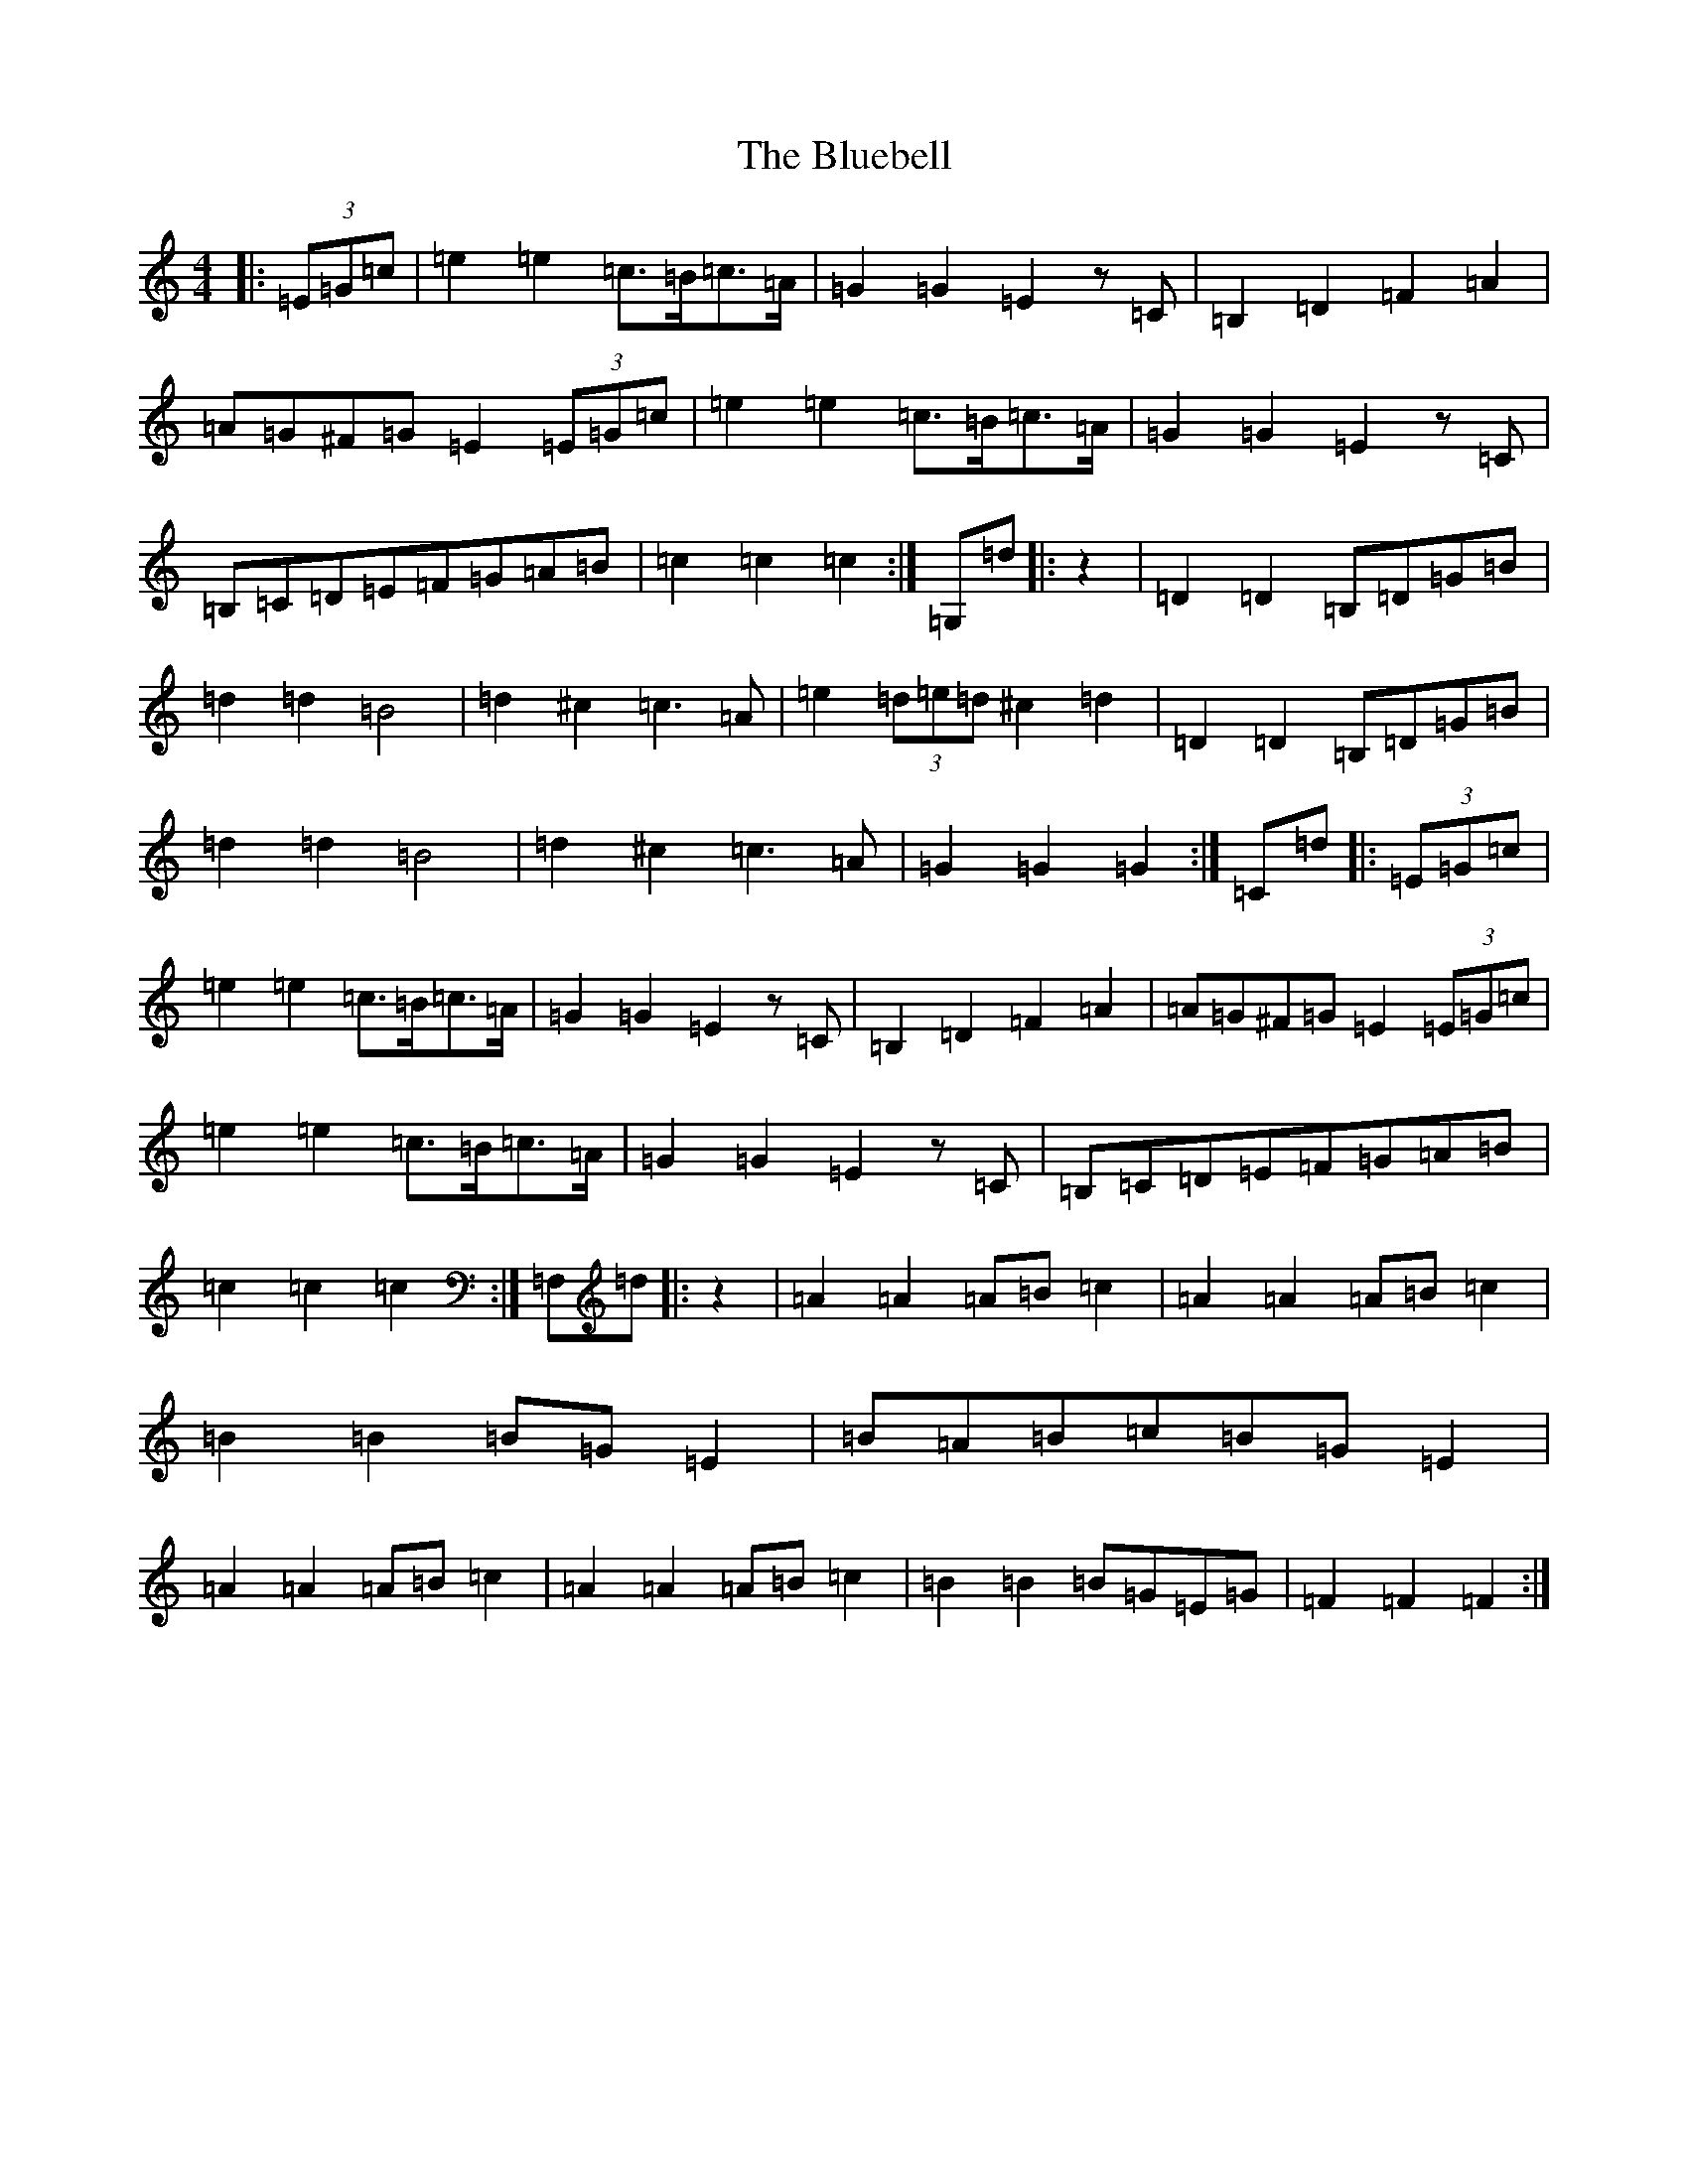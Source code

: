 X: 2110
T: Bluebell, The
S: https://thesession.org/tunes/3352#setting16414
R: polka
M:4/4
L:1/8
K: C Major
|:(3=E=G=c|=e2=e2=c>=B=c>=A|=G2=G2=E2z=C|=B,2=D2=F2=A2|=A=G^F=G=E2(3=E=G=c|=e2=e2=c>=B=c>=A|=G2=G2=E2z=C|=B,=C=D=E=F=G=A=B|=c2=c2=c2:|=G,=d|:z2|=D2=D2=B,=D=G=B|=d2=d2=B4|=d2^c2=c3=A|=e2(3=d=e=d^c2=d2|=D2=D2=B,=D=G=B|=d2=d2=B4|=d2^c2=c3=A|=G2=G2=G2:|=C=d|:(3=E=G=c|=e2=e2=c>=B=c>=A|=G2=G2=E2z=C|=B,2=D2=F2=A2|=A=G^F=G=E2(3=E=G=c|=e2=e2=c>=B=c>=A|=G2=G2=E2z=C|=B,=C=D=E=F=G=A=B|=c2=c2=c2:|=F,=d|:z2|=A2=A2=A=B=c2|=A2=A2=A=B=c2|=B2=B2=B=G=E2|=B=A=B=c=B=G=E2|=A2=A2=A=B=c2|=A2=A2=A=B=c2|=B2=B2=B=G=E=G|=F2=F2=F2:|